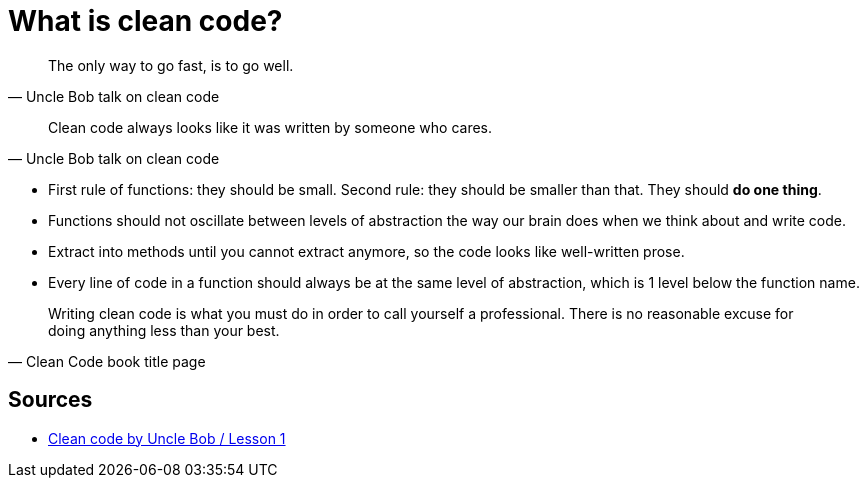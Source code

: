 = What is clean code?

[quote, Uncle Bob talk on clean code]
The only way to go fast, is to go well.

[quote, Uncle Bob talk on clean code]
Clean code always looks like it was written by someone who cares.


- First rule of functions: they should be small. 
Second rule: they should be smaller than that. 
They should **do one thing**.
- Functions should not oscillate between levels of abstraction the way our brain does when we think about and write code.
- Extract into methods until you cannot extract anymore, so the code looks like well-written prose.
- Every line of code in a function should always be at the same level of abstraction, which is 1 level below the function name.

[quote, Clean Code book title page]
Writing clean code is what you must do in order to call yourself a professional. 
There is no reasonable excuse for doing anything less than your best.

== Sources

- link:https://youtu.be/7EmboKQH8lM[Clean code by Uncle Bob / Lesson 1]
